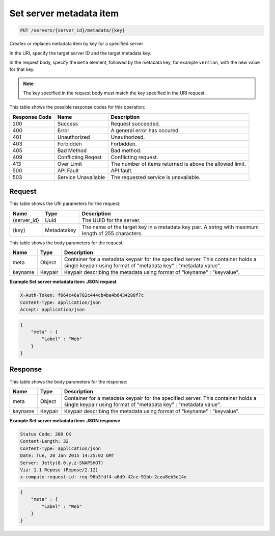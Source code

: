 
.. THIS OUTPUT IS GENERATED FROM THE WADL. DO NOT EDIT.

.. _put-set-server-metadata-item-servers-server-id-metadata-key:

Set server metadata item
^^^^^^^^^^^^^^^^^^^^^^^^^^^^^^^^^^^^^^^^^^^^^^^^^^^^^^^^^^^^^^^^^^^^^^^^^^^^^^^^

.. code::

    PUT /servers/{server_id}/metadata/{key}

Creates or replaces metadata item by key for a specified server

In the URI, specify the target server ID and the target metadata key.

In the request body, specify the ``meta`` element, followed by the metadata key, for example ``version``, with the new value for that key.

.. note::
   The key specified in the request body must match the key specified in the URI request.
   
   



This table shows the possible response codes for this operation:


+--------------------------+-------------------------+-------------------------+
|Response Code             |Name                     |Description              |
+==========================+=========================+=========================+
|200                       |Success                  |Request succeeded.       |
+--------------------------+-------------------------+-------------------------+
|400                       |Error                    |A general error has      |
|                          |                         |occured.                 |
+--------------------------+-------------------------+-------------------------+
|401                       |Unauthorized             |Unauthorized.            |
+--------------------------+-------------------------+-------------------------+
|403                       |Forbidden                |Forbidden.               |
+--------------------------+-------------------------+-------------------------+
|405                       |Bad Method               |Bad method.              |
+--------------------------+-------------------------+-------------------------+
|409                       |Conflicting Reqest       |Conflicting request.     |
+--------------------------+-------------------------+-------------------------+
|413                       |Over Limit               |The number of items      |
|                          |                         |returned is above the    |
|                          |                         |allowed limit.           |
+--------------------------+-------------------------+-------------------------+
|500                       |API Fault                |API fault.               |
+--------------------------+-------------------------+-------------------------+
|503                       |Service Unavailable      |The requested service is |
|                          |                         |unavailable.             |
+--------------------------+-------------------------+-------------------------+


Request
""""""""""""""""




This table shows the URI parameters for the request:

+--------------------------+-------------------------+-------------------------+
|Name                      |Type                     |Description              |
+==========================+=========================+=========================+
|{server_id}               |Uuid                     |The UUID for the server. |
+--------------------------+-------------------------+-------------------------+
|{key}                     |Metadatakey              |The name of the target   |
|                          |                         |key in a metadata key    |
|                          |                         |pair. A string with      |
|                          |                         |maximum length of 255    |
|                          |                         |characters.              |
+--------------------------+-------------------------+-------------------------+





This table shows the body parameters for the request:

+--------------------------+-------------------------+-------------------------+
|Name                      |Type                     |Description              |
+==========================+=========================+=========================+
|meta                      |Object                   |Container for a metadata |
|                          |                         |keypair for the          |
|                          |                         |specified server. This   |
|                          |                         |container holds a single |
|                          |                         |keypair using format of  |
|                          |                         |"metadata key" :         |
|                          |                         |"metadata value".        |
+--------------------------+-------------------------+-------------------------+
|keyname                   |Keypair                  |Keypair describing the   |
|                          |                         |metadata using format of |
|                          |                         |"keyname" : "keyvalue".  |
+--------------------------+-------------------------+-------------------------+





**Example Set server metadata item: JSON request**


.. code::

   X-Auth-Token: f064c46a782c444cb4ba4b6434288f7c
   Content-Type: application/json
   Accept: application/json


.. code::

   {
       "meta" : {
           "Label" : "Web"
       }
   }





Response
""""""""""""""""





This table shows the body parameters for the response:

+--------------------------+-------------------------+-------------------------+
|Name                      |Type                     |Description              |
+==========================+=========================+=========================+
|meta                      |Object                   |Container for a metadata |
|                          |                         |keypair for the          |
|                          |                         |specified server. This   |
|                          |                         |container holds a single |
|                          |                         |keypair using format of  |
|                          |                         |"metadata key" :         |
|                          |                         |"metadata value".        |
+--------------------------+-------------------------+-------------------------+
|keyname                   |Keypair                  |Keypair describing the   |
|                          |                         |metadata using format of |
|                          |                         |"keyname" : "keyvalue".  |
+--------------------------+-------------------------+-------------------------+







**Example Set server metadata item: JSON response**


.. code::

       Status Code: 200 OK
       Content-Length: 32
       Content-Type: application/json
       Date: Tue, 20 Jan 2015 14:25:02 GMT
       Server: Jetty(8.0.y.z-SNAPSHOT)
       Via: 1.1 Repose (Repose/2.12)
       x-compute-request-id: req-96b3fdf4-a6d9-42ce-91bb-2cea8eb5e14e


.. code::

   {
       "meta" : {
           "Label" : "Web"
       }
   }




